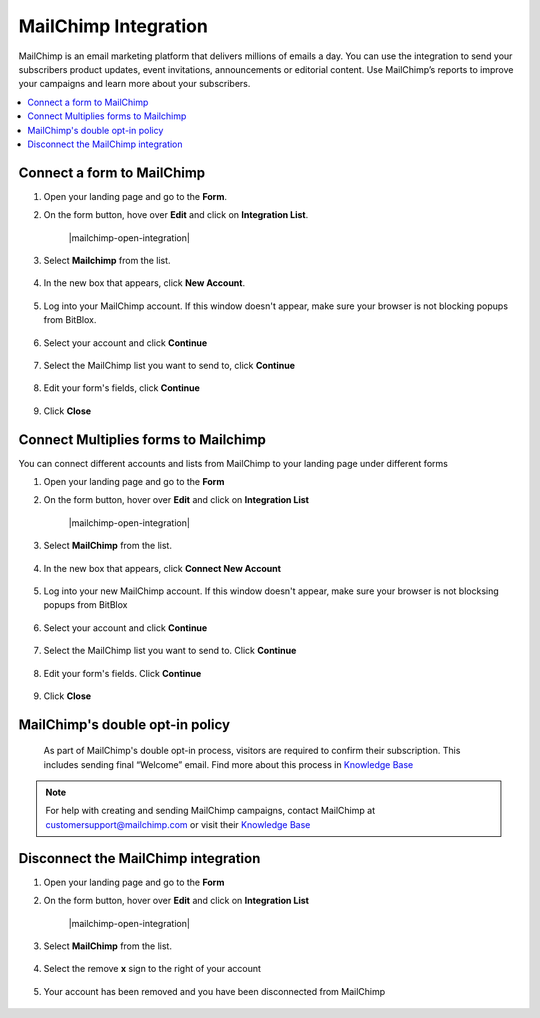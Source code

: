 ========
MailChimp Integration
========


MailChimp is an email marketing platform that delivers millions of emails a day. You can use the integration to send your subscribers product updates, event invitations, announcements or editorial content. Use MailChimp’s reports to improve your campaigns and learn more about your subscribers.
		
.. contents::
    :local:
    :backlinks: top

	
Connect a form to MailChimp
------

1.  Open your landing page and go to the **Form**. 
2.  On the form button, hove over **Edit** and click on **Integration List**.

	.. class:: screenshot

		|mailchimp-open-integration|
		

3. Select **Mailchimp** from the list.

	.. class:: screenshot

		|mailchimp-choose-mailchimp|


4. In the new box that appears, click **New Account**.

	.. class:: screenshot

		|mailchimp-connect-new-account|

		
5. Log into your MailChimp account. If this window doesn't appear, make sure your browser is not blocking popups from BitBlox. 

 
    .. class:: screenshot
	
	    |mailchimp-login-in|

6. Select your account and click **Continue** 

	.. class:: screenshot
	
	    |mailchimp-continue-account|
		
		
7. Select the MailChimp list you want to send to, click **Continue** 


	.. class:: screenshot
	
	    |mailchimp-continue-lists|
		
		
8. Edit your form's fields, click **Continue**

	.. class:: screenshot
	
	    |mailchimp-continue-fields|
		

9. Click **Close** 

	.. class:: screenshot

		
		|mailchimp-close|

		
	

		

Connect Multiplies forms to Mailchimp
------

You can connect different accounts and lists from MailChimp to your landing page under different forms

1. Open your landing page and go to the **Form** 
2. On the form button, hover over **Edit** and click on **Integration List**

	.. class:: screenshot

		|mailchimp-open-integration|
		

3. Select **MailChimp** from the list. 

	.. class:: screenshot

		|mailchimp-choose-mailchimp|


4. In the new box that appears, click  **Connect New Account** 

	.. class:: screenshot

		|mailchimp-choose-new-account|

		
5. Log into your new MailChimp account. If this window doesn't appear, make sure your browser is not blocksing popups from BitBlox

	.. class:: screenshot

		|mailchimp-login-in|
		
 
6. Select your account and click **Continue**

	.. class:: screenshot

		|mailchimp-continue-account2|	

		
7. Select the MailChimp list you want to send to. Click **Continue** 

    .. class:: screenshot

		|mailchimp-continue-lists2|

8. Edit your form's fields. Click **Continue** 

    .. class:: screenshot

		|mailchimp-continue-fields|
		

9. Click **Close** 

	.. class:: screenshot

		
		|mailchimp-close|
		


MailChimp's double opt-in policy
------

    As part of MailChimp's double opt-in process, visitors are required to confirm their subscription. This includes sending final “Welcome” email. Find more about this process in `Knowledge Base <http://www.kb.mailchimp.com/>`__ 

	
.. note::

	For help with creating and sending MailChimp campaigns, contact MailChimp at customersupport@mailchimp.com or visit their `Knowledge Base <http://www.kb.mailchimp.com/>`__ 
		

Disconnect the MailChimp integration
------

1. Open your landing page and go to the **Form** 
2. On the form button, hover over **Edit** and click on **Integration List**

	.. class:: screenshot

		|mailchimp-open-integration|
		

3. Select **MailChimp** from the list. 

	.. class:: screenshot

		|mailchimp-choose-mailchimp|

4. Select the remove **x** sign to the right of your account


	.. class:: screenshot

		|mailchimp-remove|

5. Your account has been removed and you have been disconnected from MailChimp	
		
	.. class:: screenshot

		|mailchimp-account-removed|	

.. |nmailchimp-open-integration| image:: _images/mailchimp-open-integration.png
.. |mailchimp-choose-mailchimp| image:: _images/mailchimp-choose-mailchimp.png
.. |mailchimp-connect-new-account| image:: _images/mailchimp-connect-new-account.png
.. |mailchimp-login-in| image:: _images/mailchimp-login-in.png
.. |mailchimp-continue-account| image:: _images/mailchimp-continue-account.png
.. |mailchimp-continue-lists| image:: _images/mailchimp-continue-lists.png
.. |mailchimp-continue-fields| image:: _images/mailchimp-continue-fields.png
.. |mailchimp-close| image:: _images/mailchimp-close.png



.. |nmailchimp-open-integration| image:: _images/mailchimp-open-integration.png
.. |mailchimp-choose-mailchimp| image:: _images/mailchimp-choose-mailchimp.png
.. |mailchimp-choose-new-account| image:: _images/mailchimp-choose-mailchimp.png
.. |mailchimp-login-in| image:: _images/mailchimp-login-in.png
.. |mailchimp-continue-account2| image:: _images/mailchimp-continue-account2.png	
.. |mailchimp-continue-lists2| image:: _images/mailchimp-continue-lists2.png
.. |mailchimp-continue-fields| image:: _images/mailchimp-continue-fields.png
.. |mailchimp-close| image:: _images/mailchimp-close.png


.. |mailchimp-remove| image:: _images/mailchimp-remove.png
.. |mailchimp-account-removed| image:: _images/mailchimp-account-removed.png	

